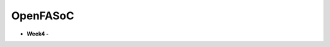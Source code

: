 OpenFASoC
===================
* **Week4 -**
    .. image:: https://colab.research.google.com/assets/colab-badge.svg
        :target: https://colab.research.google.com/github/pramitpal/msvsd32bitsram/blob/main/week4/Untitled0.ipynb
                
